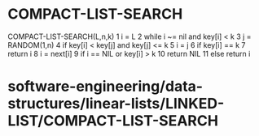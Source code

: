 * COMPACT-LIST-SEARCH

COMPACT-LIST-SEARCH(L,n,k) 1 i = L 2 while i ~= nil and key[i] < k 3 j =
RANDOM(1,n) 4 if key[i] < key[j] and key[j] <= k 5 i = j 6 if key[i] ==
k 7 return i 8 i = next[i] 9 if i == NIL or key[i] > k 10 return NIL 11
else return i

* software-engineering/data-structures/linear-lists/LINKED-LIST/COMPACT-LIST-SEARCH
